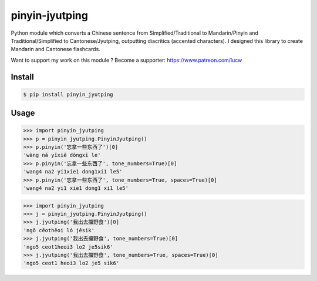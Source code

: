 pinyin-jyutping
===============

Python module which converts a Chinese sentence from Simplified/Traditional to Mandarin/Pinyin and Traditional/Simplified to Cantonese/Jyutping, outputting diacritics (accented characters). I designed this library to create Mandarin and Cantonese flashcards.

Want to support my work on this module ? Become a supporter: https://www.patreon.com/lucw

Install
-------

.. code:: bash

    $ pip install pinyin_jyutping

Usage
-----


>>> import pinyin_jyutping
>>> p = pinyin_jyutping.PinyinJyutping()
>>> p.pinyin('忘拿一些东西了')[0]
'wàng ná yīxiē dōngxī le'
>>> p.pinyin('忘拿一些东西了', tone_numbers=True)[0]
'wang4 na2 yi1xie1 dong1xi1 le5'    
>>> p.pinyin('忘拿一些东西了', tone_numbers=True, spaces=True)[0]
'wang4 na2 yi1 xie1 dong1 xi1 le5'    



>>> import pinyin_jyutping
>>> j = pinyin_jyutping.PinyinJyutping()
>>> j.jyutping('我出去攞野食')[0]
'ngǒ cēothêoi ló jěsik'
>>> j.jyutping('我出去攞野食', tone_numbers=True)[0]
'ngo5 ceot1heoi3 lo2 je5sik6'
>>> j.jyutping('我出去攞野食', tone_numbers=True, spaces=True)[0]
'ngo5 ceot1 heoi3 lo2 je5 sik6'    
